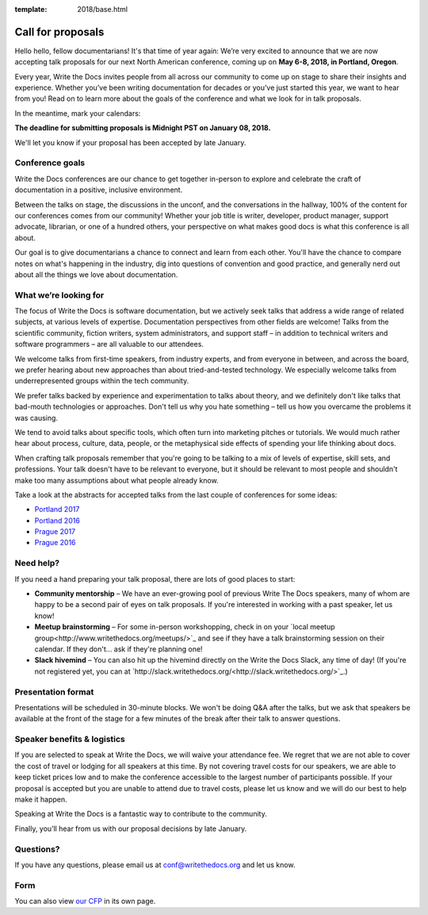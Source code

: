 :template: 2018/base.html

Call for proposals
==================

Hello hello, fellow documentarians! It's that time of year again: We’re very
excited to announce that we are now accepting talk proposals for our next North
American conference, coming up on **May 6-8, 2018, in Portland, Oregon**.

Every year, Write the Docs invites people from all across our community to come
up on stage to share their insights and experience. Whether you’ve been writing
documentation for decades or you’ve just started this year, we want to hear from
you! Read on to learn more about the goals of the conference and what we look
for in talk proposals.

In the meantime, mark your calendars:

**The deadline for submitting proposals is Midnight PST on January 08, 2018.**

We'll let you know if your proposal has been accepted by late January.

Conference goals
----------------

Write the Docs conferences are our chance to get together in-person to explore and celebrate the craft of documentation in a positive, inclusive environment.

Between the talks on stage, the discussions in the unconf, and the conversations in the hallway, 100% of the content for our conferences comes from our community! Whether your job title is writer, developer, product manager, support advocate, librarian, or one of a hundred others, your perspective on what makes good docs is what this conference is all about.

Our goal is to give documentarians a chance to connect and learn from each other. You'll have the chance to compare notes on what's happening in the industry, dig into questions of convention and good practice, and generally nerd out about all the things we love about documentation.

What we’re looking for
----------------------

The focus of Write the Docs is software documentation, but we actively seek
talks that address a wide range of related subjects,
at various levels of expertise. Documentation perspectives from other fields are welcome! Talks from the scientific community, fiction writers, system administrators, and support staff – in addition to technical writers and software programmers – are all valuable to our attendees.

We welcome talks from first-time speakers, from industry experts, and from
everyone in between, and across the board, we prefer hearing about new
approaches than about tried-and-tested technology. We especially welcome talks
from underrepresented groups within the tech community.

We prefer talks backed by experience and experimentation to talks about theory,
and we definitely don't like talks that bad-mouth technologies or approaches.
Don't tell us why you hate something – tell us how you overcame the problems it was causing.

We tend to avoid talks about specific tools, which often turn into marketing
pitches or tutorials. We would much rather hear about process, culture, data,
people, or the metaphysical side effects of spending your life thinking about docs.

When crafting talk proposals remember that you're going to be talking to a mix
of levels of expertise, skill sets, and professions. Your talk doesn't have to be
relevant to everyone, but it should be relevant to most people and shouldn't
make too many assumptions about what people already know.

Take a look at the abstracts for accepted talks from the last couple of
conferences for some ideas:

* `Portland 2017 <http://www.writethedocs.org/conf/na/2017/speakers/>`_
* `Portland 2016 <http://www.writethedocs.org/conf/na/2016/speakers/>`_
* `Prague 2017 <http://www.writethedocs.org/conf/eu/2017/speakers/>`_
* `Prague 2016 <http://www.writethedocs.org/conf/eu/2016/speakers/>`_

Need help?
-----------

If you need a hand preparing your talk proposal, there are lots of good places to start:

* **Community mentorship** – We have an ever-growing pool of previous Write The Docs speakers, many of whom are happy to be a second pair of eyes on talk proposals. If you're interested in working with a past speaker, let us know!
* **Meetup brainstorming** – For some in-person workshopping, check in on your `local meetup group<http://www.writethedocs.org/meetups/>`_ and see if they have a talk brainstorming session on their calendar. If they don't... ask if they're planning one!
* **Slack hivemind** – You can also hit up the hivemind directly on the Write the Docs Slack, any time of day! (If you're not registered yet, you can at `http://slack.writethedocs.org/<http://slack.writethedocs.org/>`_.)

Presentation format
-------------------

Presentations will be scheduled in 30-minute blocks. We won't be doing Q&A after
the talks, but we ask that speakers be available at the front of the stage
for a few minutes of the break after their talk to answer questions.

Speaker benefits & logistics
----------------------------

If you are selected to speak at Write the Docs, we will waive your attendance
fee. We regret that we are not able to cover the cost of travel or lodging for
all speakers at this time. By not covering travel costs for our speakers, we are
able to keep ticket prices low and to make the conference accessible to the
largest number of participants possible. If your proposal is accepted but you
are unable to attend due to travel costs, please let us know and we will do our
best to help make it happen.

Speaking at Write the Docs is a fantastic way to contribute to the community.

Finally, you’ll hear from us with our proposal decisions by late January.

Questions?
----------

If you have any questions, please email us at `conf@writethedocs.org <mailto:conf@writethedocs.org>`_ and let us know.

Form
----

You can also view `our CFP <TODO>`_ in its own page.

.. raw:: html

	<iframe src="TODO" width="600" height="800" frameborder="0" marginheight="0" marginwidth="0">Loading...</iframe>
